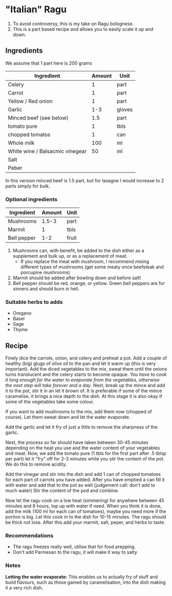 * "Italian" Ragu

1. To avoid controversy, this is my take on Ragu bolognese.
2. This is a part based recipe and allows you to easily scale it up and down.

** Ingredients

We assume that 1 part here is 200 grams 

| Ingredient                      | Amount | Unit   |
|---------------------------------+--------+--------|
| Celery                          |      1 | part   |
| Carrot                          |      1 | part   |
| Yellow / Red onion              |      1 | part   |
| Garlic                          |    1-3 | gloves |
| Minced beef (see below)         |    1.5 | part   |
| tomato pure                     |      1 | tbls   |
| chopped tomatos                 |      1 | can    |
| Whole milk                      |    100 | ml     |
| White wine / Balsacmic vinegear |     50 | ml     |
| Salt                            |        |        |
| Peber                           |        |        |

In this version minced beef is 1.5 part, but for lasagne I would increase to 2 parts simply for bulk.  

*** Optional ingredients

| Ingredient  | Amount | Unit  |
|-------------+--------+-------|
| Mushrooms   |  1.5-3 | part  |
| Marmit      |      1 | tbls  |
| Bell pepper |    1-2 | fruit |


1. Mushrooms can, with benefit, be added to the dish either as a supplement and bulk up, or as a replacement of meat.
   - If you replace the meat with mushroom, I recommend mixing different types of mushrooms (get some meaty once beefsteak and porcupine mushrooms)
2. Marmit should be added after bowling down and before salt!
3. Bell pepper should be red, orange, or yellow. Green bell peppers are for sinners and should burn in hell.  

*** Suitable herbs to adds

- Oregano
- Basel
- Sage
- Thyme

** Recipe

Finely dice the carrots, onion, and celery and preheat a pot.
Add a couple of healthy (big) glugs of olive oil to the pan and let it warm up (this is very important).
Add the diced vegetables to the mix, sweat them until the onions turns translucent and the celery starts to become opaque.
/You have to cook it long enough for the water to evaporate from the vegetables, otherwise the next step will take forever and a day/.
Next, break up the mince and add it to the pot, stir it in an let it brown of.
It is preferable if some of the mince caramelise, it brings a nice depth to the dish.
At this stage it is also okay if some of the vegetables take some colour.

If you want to add mushrooms to the mix, add them now (chopped of course).
Let them sweat down and let the water evaporate.

Add the garlic and let it fry of just a little to remove the sharpness of the garlic. 

Next, the process so far should have taken between 30-45 minutes depending on the heat you use and the water content of your vegetables and meat. 
Now, we add the tomato pure (1 tbls for the first part after .5 tblsp per part) let it "fry" off for 2-3 minutes while you stir the content of the pot.
We do this to remove acidity.

Add the vinegar and stir into the dish and add 1 can of chopped tomatoes for each part of carrots you have added.
After you have emptied a can fill it with water and add that to the pot as well (judgement call: don't add to much water)
Stir the content of the pod and combine.

Now let the ragu cook on a low heat (simmering) for anywhere between 45 minutes and 8 hours, top up with water if need.
When you think it is done, add the milk (100 ml for each can of tomatoes), maybe you need more if the portion is big.
Let this cook in to the dish for 10-15 minutes.
The ragu should be thick not lose. 
After this add your marmit, salt, peper, and herbs to taste.

*** Recommendations

    - The ragu freezes really well, utilise that for food prepping.
    - Don't add Parmesan to the ragu, it will make it way to salty    

*** Notes

*Letting the water evaporate:* This enables us to actually fry of stuff and build flavours, such as those gained by caramelisation, into the dish making it a very rich dish.    
